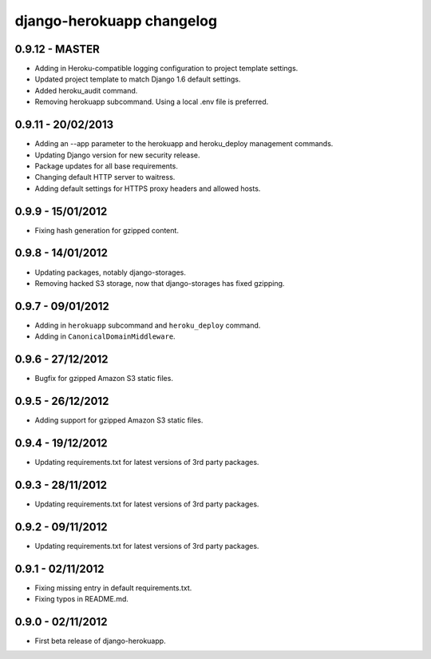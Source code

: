 django-herokuapp changelog
==========================


0.9.12 - MASTER
---------------

- Adding in Heroku-compatible logging configuration to project template settings.
- Updated project template to match Django 1.6 default settings.
- Added heroku_audit command.
- Removing herokuapp subcommand. Using a local .env file is preferred.


0.9.11 - 20/02/2013
-------------------

- Adding an --app parameter to the herokuapp and heroku_deploy management commands.
- Updating Django version for new security release.
- Package updates for all base requirements.
- Changing default HTTP server to waitress.
- Adding default settings for HTTPS proxy headers and allowed hosts.


0.9.9 - 15/01/2012
------------------

- Fixing hash generation for gzipped content.


0.9.8 - 14/01/2012
------------------

- Updating packages, notably django-storages.
- Removing hacked S3 storage, now that django-storages has fixed gzipping.


0.9.7 - 09/01/2012
------------------

- Adding in ``herokuapp`` subcommand and ``heroku_deploy`` command.
- Adding in ``CanonicalDomainMiddleware``.


0.9.6 - 27/12/2012
------------------

- Bugfix for gzipped Amazon S3 static files.


0.9.5 - 26/12/2012
------------------

- Adding support for gzipped Amazon S3 static files.


0.9.4 - 19/12/2012
------------------

- Updating requirements.txt for latest versions of 3rd party packages.


0.9.3 - 28/11/2012
------------------

- Updating requirements.txt for latest versions of 3rd party packages.


0.9.2 - 09/11/2012
------------------

- Updating requirements.txt for latest versions of 3rd party packages.


0.9.1 - 02/11/2012
------------------

- Fixing missing entry in default requirements.txt.
- Fixing typos in README.md.


0.9.0 - 02/11/2012
------------------

- First beta release of django-herokuapp.